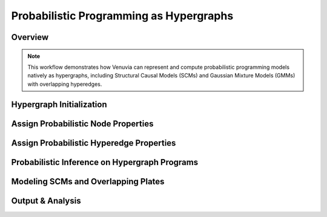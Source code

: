 Probabilistic Programming as Hypergraphs
========================================

Overview
--------

.. note::
   This workflow demonstrates how Venuvia can represent and compute probabilistic 
   programming models natively as hypergraphs, including Structural Causal Models (SCMs) 
   and Gaussian Mixture Models (GMMs) with overlapping hyperedges.

Hypergraph Initialization
-------------------------

.. todo::
   Define the hypergraph \( \mathcal{H} = (V, E) \) to represent a probabilistic program.

Assign Probabilistic Node Properties
------------------------------------

.. todo::
   Specify node-level probability distributions for variables in the probabilistic model.

Assign Probabilistic Hyperedge Properties
-----------------------------------------

.. todo::
   Specify hyperedge-level probability distributions to represent dependencies or plates.

Probabilistic Inference on Hypergraph Programs
----------------------------------------------

.. todo::
   Describe how inference is performed on hypergraph-represented programs, including 
   Bayesian updates, conjugacy, or approximate methods if needed.

Modeling SCMs and Overlapping Plates
------------------------------------

.. todo::
   Illustrate how overlapping plates or multi-way dependencies are represented as hyperedges.

Output & Analysis
----------------

.. todo::
   Explain outputs, visualization of hypergraph programs, and potential downstream usage.
